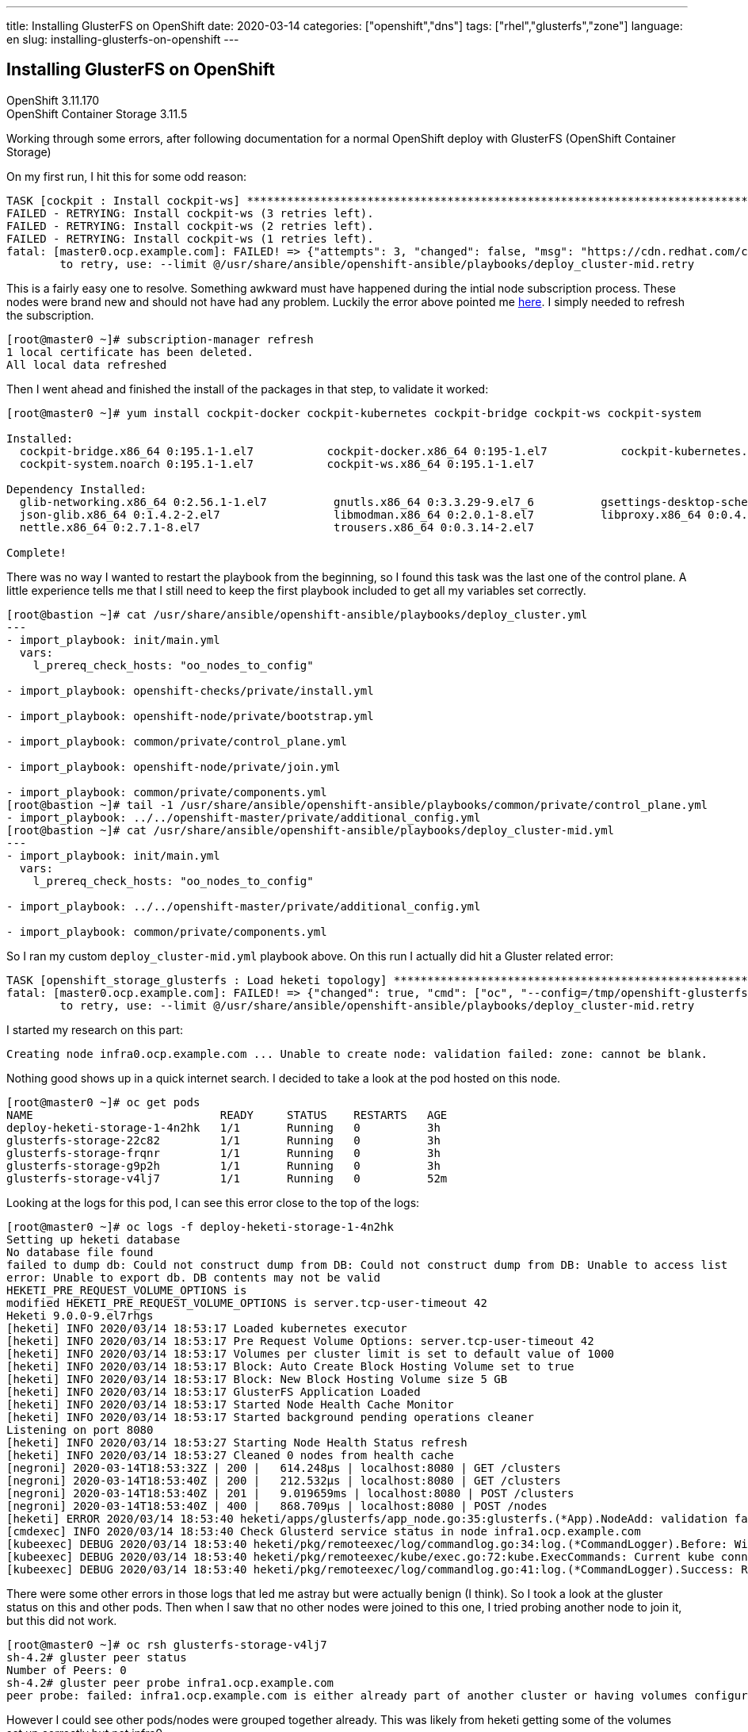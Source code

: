 ---
title: Installing GlusterFS on OpenShift
date: 2020-03-14
categories: ["openshift","dns"]
tags: ["rhel","glusterfs","zone"]
language: en
slug: installing-glusterfs-on-openshift
---

== Installing GlusterFS on OpenShift

OpenShift 3.11.170 +
OpenShift Container Storage 3.11.5

Working through some errors, after following documentation for a normal OpenShift deploy with GlusterFS (OpenShift Container Storage)

On my first run, I hit this for some odd reason:

[source]
----
TASK [cockpit : Install cockpit-ws] **************************************************************************************************************
FAILED - RETRYING: Install cockpit-ws (3 retries left).
FAILED - RETRYING: Install cockpit-ws (2 retries left).
FAILED - RETRYING: Install cockpit-ws (1 retries left).
fatal: [master0.ocp.example.com]: FAILED! => {"attempts": 3, "changed": false, "msg": "https://cdn.redhat.com/content/dist/rhel/server/7/7Server/x86_64/os/Packages/g/gsettings-desktop-schemas-3.28.0-2.el7.x86_64.rpm: [Errno 14] HTTPS Error 403 - Forbidden\nTrying other mirror.\nTo address this issue please refer to the below knowledge base article\n\nhttps://access.redhat.com/solutions/69319\n\nIf above article doesn't help to resolve this issue please open a ticket with Red Hat Support.\n\nhttps://cdn.redhat.com/content/dist/rhel/server/7/7Server/x86_64/extras/os/Packages/c/cockpit-docker-195-1.el7.x86_64.rpm: [Errno 14] HTTPS Error 403 - Forbidden\nTrying other mirror.\nhttps://cdn.redhat.com/content/dist/rhel/server/7/7Server/x86_64/os/Packages/c/cockpit-bridge-195.1-1.el7.x86_64.rpm: [Errno 14] HTTPS Error 403 - Forbidden\nTrying other mirror.\nhttps://cdn.redhat.com/content/dist/rhel/server/7/7Server/x86_64/os/Packages/l/libmodman-2.0.1-8.el7.x86_64.rpm: [Errno 14] HTTPS Error 403 - Forbidden\nTrying other mirror.\nhttps://cdn.redhat.com/content/dist/rhel/server/7/7Server/x86_64/os/Packages/t/trousers-0.3.14-2.el7.x86_64.rpm: [Errno 14] HTTPS Error 403 - Forbidden\nTrying other mirror.\n\n\nError downloading packages:\n  cockpit-docker-195-1.el7.x86_64: [Errno 256] No more mirrors to try.\n  cockpit-bridge-195.1-1.el7.x86_64: [Errno 256] No more mirrors to try.\n  trousers-0.3.14-2.el7.x86_64: [Errno 256] No more mirrors to try.\n  gsettings-desktop-schemas-3.28.0-2.el7.x86_64: [Errno 256] No more mirrors to try.\n  libmodman-2.0.1-8.el7.x86_64: [Errno 256] No more mirrors to try.\n\n", "rc": 1, "results": ["Loaded plugins: product-id, search-disabled-repos, subscription-manager\nResolving Dependencies\n--> Running transaction check\n---> Package cockpit-bridge.x86_64 0:195.1-1.el7 will be installed\n--> Processing Dependency: glib-networking for package: cockpit-bridge-195.1-1.el7.x86_64\n--> Processing Dependency: libjson-glib-1.0.so.0()(64bit) for package: cockpit-bridge-195.1-1.el7.x86_64\n---> Package cockpit-docker.x86_64 0:195-1.el7 will be installed\n---> Package cockpit-kubernetes.x86_64 0:195-2.rhaos.el7 will be installed\n---> Package cockpit-system.noarch 0:195.1-1.el7 will be installed\n---> Package cockpit-ws.x86_64 0:195.1-1.el7 will be installed\n--> Running transaction check\n---> Package glib-networking.x86_64 0:2.56.1-1.el7 will be installed\n--> Processing Dependency: gsettings-desktop-schemas for package: glib-networking-2.56.1-1.el7.x86_64\n--> Processing Dependency: libgnutls.so.28(GNUTLS_1_4)(64bit) for package: glib-networking-2.56.1-1.el7.x86_64\n--> Processing Dependency: libgnutls.so.28(GNUTLS_2_12)(64bit) for package: glib-networking-2.56.1-1.el7.x86_64\n--> Processing Dependency: libgnutls.so.28(GNUTLS_3_0_0)(64bit) for package: glib-networking-2.56.1-1.el7.x86_64\n--> Processing Dependency: libgnutls.so.28(GNUTLS_3_1_0)(64bit) for package: glib-networking-2.56.1-1.el7.x86_64\n--> Processing Dependency: libgnutls.so.28()(64bit) for package: glib-networking-2.56.1-1.el7.x86_64\n--> Processing Dependency: libproxy.so.1()(64bit) for package: glib-networking-2.56.1-1.el7.x86_64\n---> Package json-glib.x86_64 0:1.4.2-2.el7 will be installed\n--> Running transaction check\n---> Package gnutls.x86_64 0:3.3.29-9.el7_6 will be installed\n--> Processing Dependency: trousers >= 0.3.11.2 for package: gnutls-3.3.29-9.el7_6.x86_64\n--> Processing Dependency: libhogweed.so.2()(64bit) for package: gnutls-3.3.29-9.el7_6.x86_64\n--> Processing Dependency: libnettle.so.4()(64bit) for package: gnutls-3.3.29-9.el7_6.x86_64\n---> Package gsettings-desktop-schemas.x86_64 0:3.28.0-2.el7 will be installed\n---> Package libproxy.x86_64 0:0.4.11-11.el7 will be installed\n--> Processing Dependency: libmodman.so.1()(64bit) for package: libproxy-0.4.11-11.el7.x86_64\n--> Running transaction check\n---> Package libmodman.x86_64 0:2.0.1-8.el7 will be installed\n---> Package nettle.x86_64 0:2.7.1-8.el7 will be installed\n---> Package trousers.x86_64 0:0.3.14-2.el7 will be installed\n--> Finished Dependency Resolution\n\nDependencies Resolved\n\n================================================================================\n Package               Arch   Version         Repository                   Size\n================================================================================\nInstalling:\n cockpit-bridge        x86_64 195.1-1.el7     rhel-7-server-rpms          552 k\n cockpit-docker        x86_64 195-1.el7       rhel-7-server-extras-rpms   371 k\n cockpit-kubernetes    x86_64 195-2.rhaos.el7 rhel-7-server-ose-3.11-rpms 3.7 M\n cockpit-system        noarch 195.1-1.el7     rhel-7-server-rpms          1.6 M\n cockpit-ws            x86_64 195.1-1.el7     rhel-7-server-rpms          805 k\nInstalling for dependencies:\n glib-networking       x86_64 2.56.1-1.el7    rhel-7-server-rpms          145 k\n gnutls                x86_64 3.3.29-9.el7_6  rhel-7-server-rpms          681 k\n gsettings-desktop-schemas\n                       x86_64 3.28.0-2.el7    rhel-7-server-rpms          605 k\n json-glib             x86_64 1.4.2-2.el7     rhel-7-server-rpms          134 k\n libmodman             x86_64 2.0.1-8.el7     rhel-7-server-rpms           28 k\n libproxy              x86_64 0.4.11-11.el7   rhel-7-server-rpms           65 k\n nettle                x86_64 2.7.1-8.el7     rhel-7-server-rpms          327 k\n trousers              x86_64 0.3.14-2.el7    rhel-7-server-rpms          289 k\n\nTransaction Summary\n================================================================================\nInstall  5 Packages (+8 Dependent packages)\n\nTotal size: 9.2 M\nTotal download size: 1.8 M\nInstalled size: 23 M\nDownloading packages:\nDelta RPMs disabled because /usr/bin/applydeltarpm not installed.\n"]}
	to retry, use: --limit @/usr/share/ansible/openshift-ansible/playbooks/deploy_cluster-mid.retry
----

This is a fairly easy one to resolve.  Something awkward must have happened during the intial node subscription process.  These nodes were brand new and should not have had any problem.  Luckily the error above pointed me https://access.redhat.com/solutions/69319[here].  I simply needed to refresh the subscription.

[source]
----
[root@master0 ~]# subscription-manager refresh 
1 local certificate has been deleted.
All local data refreshed
----

Then I went ahead and finished the install of the packages in that step, to validate it worked:


[source]
----
[root@master0 ~]# yum install cockpit-docker cockpit-kubernetes cockpit-bridge cockpit-ws cockpit-system

Installed:
  cockpit-bridge.x86_64 0:195.1-1.el7           cockpit-docker.x86_64 0:195-1.el7           cockpit-kubernetes.x86_64 0:195-2.rhaos.el7          
  cockpit-system.noarch 0:195.1-1.el7           cockpit-ws.x86_64 0:195.1-1.el7            

Dependency Installed:
  glib-networking.x86_64 0:2.56.1-1.el7          gnutls.x86_64 0:3.3.29-9.el7_6          gsettings-desktop-schemas.x86_64 0:3.28.0-2.el7         
  json-glib.x86_64 0:1.4.2-2.el7                 libmodman.x86_64 0:2.0.1-8.el7          libproxy.x86_64 0:0.4.11-11.el7                         
  nettle.x86_64 0:2.7.1-8.el7                    trousers.x86_64 0:0.3.14-2.el7         

Complete!
----

There was no way I wanted to restart the playbook from the beginning, so I found this task was the last one of the control plane.  A little experience tells me that I still need to keep the first playbook included to get all my variables set correctly.

[source]
----
[root@bastion ~]# cat /usr/share/ansible/openshift-ansible/playbooks/deploy_cluster.yml 
---
- import_playbook: init/main.yml
  vars:
    l_prereq_check_hosts: "oo_nodes_to_config"

- import_playbook: openshift-checks/private/install.yml

- import_playbook: openshift-node/private/bootstrap.yml

- import_playbook: common/private/control_plane.yml

- import_playbook: openshift-node/private/join.yml

- import_playbook: common/private/components.yml
[root@bastion ~]# tail -1 /usr/share/ansible/openshift-ansible/playbooks/common/private/control_plane.yml
- import_playbook: ../../openshift-master/private/additional_config.yml
[root@bastion ~]# cat /usr/share/ansible/openshift-ansible/playbooks/deploy_cluster-mid.yml 
---
- import_playbook: init/main.yml
  vars:
    l_prereq_check_hosts: "oo_nodes_to_config"

- import_playbook: ../../openshift-master/private/additional_config.yml

- import_playbook: common/private/components.yml
----

So I ran my custom `deploy_cluster-mid.yml` playbook above. On this run I actually did hit a Gluster related error:

[source]
----
TASK [openshift_storage_glusterfs : Load heketi topology] ****************************************************************************************
fatal: [master0.ocp.example.com]: FAILED! => {"changed": true, "cmd": ["oc", "--config=/tmp/openshift-glusterfs-ansible-yto9HG/admin.kubeconfig", "rsh", "--namespace=glusterfs", "deploy-heketi-storage-1-4n2hk", "heketi-cli", "-s", "http://localhost:8080", "--user", "admin", "--secret", "adminkey", "topology", "load", "--json=/tmp/openshift-glusterfs-ansible-yto9HG/topology.json", "2>&1"], "delta": "0:00:09.280402", "end": "2020-03-14 14:53:48.828321", "failed_when_result": true, "rc": 0, "start": "2020-03-14 14:53:39.547919", "stderr": "", "stderr_lines": [], "stdout": "Creating cluster ... ID: 9ba496323150424c4a94d922b8019e9d\n\tAllowing file volumes on cluster.\n\tAllowing block volumes on cluster.\n\tCreating node infra0.ocp.example.com ... Unable to create node: validation failed: zone: cannot be blank.\n\tCreating node infra1.ocp.example.com ... ID: 6bbcaf294d1eaf1dbb9fdb44bcb13fb1\n\t\tAdding device /dev/vdd ... OK\n\tCreating node infra2.ocp.example.com ... ID: fc9ed9233248e0be1078d4f1c4037f31\n\t\tAdding device /dev/vdd ... OK\n\tCreating node infra3.ocp.example.com ... ID: 364ca51878e0d974475e495a563e4cb0\n\t\tAdding device /dev/vdd ... OK", "stdout_lines": ["Creating cluster ... ID: 9ba496323150424c4a94d922b8019e9d", "\tAllowing file volumes on cluster.", "\tAllowing block volumes on cluster.", "\tCreating node infra0.ocp.example.com ... Unable to create node: validation failed: zone: cannot be blank.", "\tCreating node infra1.ocp.example.com ... ID: 6bbcaf294d1eaf1dbb9fdb44bcb13fb1", "\t\tAdding device /dev/vdd ... OK", "\tCreating node infra2.ocp.example.com ... ID: fc9ed9233248e0be1078d4f1c4037f31", "\t\tAdding device /dev/vdd ... OK", "\tCreating node infra3.ocp.example.com ... ID: 364ca51878e0d974475e495a563e4cb0", "\t\tAdding device /dev/vdd ... OK"]}
	to retry, use: --limit @/usr/share/ansible/openshift-ansible/playbooks/deploy_cluster-mid.retry
----

I started my research on this part:

  Creating node infra0.ocp.example.com ... Unable to create node: validation failed: zone: cannot be blank.

Nothing good shows up in a quick internet search.  I decided to take a look at the pod hosted on this node.

[source]
----
[root@master0 ~]# oc get pods
NAME                            READY     STATUS    RESTARTS   AGE
deploy-heketi-storage-1-4n2hk   1/1       Running   0          3h
glusterfs-storage-22c82         1/1       Running   0          3h
glusterfs-storage-frqnr         1/1       Running   0          3h
glusterfs-storage-g9p2h         1/1       Running   0          3h
glusterfs-storage-v4lj7         1/1       Running   0          52m
----

Looking at the logs for this pod, I can see this error close to the top of the logs:

[source]
----
[root@master0 ~]# oc logs -f deploy-heketi-storage-1-4n2hk
Setting up heketi database
No database file found
failed to dump db: Could not construct dump from DB: Could not construct dump from DB: Unable to access list
error: Unable to export db. DB contents may not be valid
HEKETI_PRE_REQUEST_VOLUME_OPTIONS is 
modified HEKETI_PRE_REQUEST_VOLUME_OPTIONS is server.tcp-user-timeout 42
Heketi 9.0.0-9.el7rhgs
[heketi] INFO 2020/03/14 18:53:17 Loaded kubernetes executor
[heketi] INFO 2020/03/14 18:53:17 Pre Request Volume Options: server.tcp-user-timeout 42
[heketi] INFO 2020/03/14 18:53:17 Volumes per cluster limit is set to default value of 1000
[heketi] INFO 2020/03/14 18:53:17 Block: Auto Create Block Hosting Volume set to true
[heketi] INFO 2020/03/14 18:53:17 Block: New Block Hosting Volume size 5 GB
[heketi] INFO 2020/03/14 18:53:17 GlusterFS Application Loaded
[heketi] INFO 2020/03/14 18:53:17 Started Node Health Cache Monitor
[heketi] INFO 2020/03/14 18:53:17 Started background pending operations cleaner
Listening on port 8080
[heketi] INFO 2020/03/14 18:53:27 Starting Node Health Status refresh
[heketi] INFO 2020/03/14 18:53:27 Cleaned 0 nodes from health cache
[negroni] 2020-03-14T18:53:32Z | 200 | 	 614.248µs | localhost:8080 | GET /clusters
[negroni] 2020-03-14T18:53:40Z | 200 | 	 212.532µs | localhost:8080 | GET /clusters
[negroni] 2020-03-14T18:53:40Z | 201 | 	 9.019659ms | localhost:8080 | POST /clusters
[negroni] 2020-03-14T18:53:40Z | 400 | 	 868.709µs | localhost:8080 | POST /nodes
[heketi] ERROR 2020/03/14 18:53:40 heketi/apps/glusterfs/app_node.go:35:glusterfs.(*App).NodeAdd: validation failed: zone: cannot be blank.
[cmdexec] INFO 2020/03/14 18:53:40 Check Glusterd service status in node infra1.ocp.example.com
[kubeexec] DEBUG 2020/03/14 18:53:40 heketi/pkg/remoteexec/log/commandlog.go:34:log.(*CommandLogger).Before: Will run command [systemctl status glusterd] on [pod:glusterfs-storage-g9p2h c:glusterfs ns:glusterfs (from host:infra1.ocp.example.com selector:glusterfs-node)]
[kubeexec] DEBUG 2020/03/14 18:53:40 heketi/pkg/remoteexec/kube/exec.go:72:kube.ExecCommands: Current kube connection count: 0
[kubeexec] DEBUG 2020/03/14 18:53:40 heketi/pkg/remoteexec/log/commandlog.go:41:log.(*CommandLogger).Success: Ran command [systemctl status glusterd] on [pod:glusterfs-storage-g9p2h c:glusterfs ns:glusterfs (from host:infra1.ocp.example.com selector:glusterfs-node)]: Stdout filtered, Stderr filtered
----

There were some other errors in those logs that led me astray but were actually benign (I think).  So I took a look at the gluster status on this and other pods. Then when I saw that no other nodes were joined to this one, I tried probing another node to join it, but this did not work.

[source]
----
[root@master0 ~]# oc rsh glusterfs-storage-v4lj7
sh-4.2# gluster peer status
Number of Peers: 0
sh-4.2# gluster peer probe infra1.ocp.example.com
peer probe: failed: infra1.ocp.example.com is either already part of another cluster or having volumes configured
----

However I could see other pods/nodes were grouped together already.  This was likely from heketi getting some of the volumes set up correctly but not infra0.

[source]
----
[root@master0 ~]# oc rsh glusterfs-storage-frqnr
sh-4.2# gluster peer probe infra0.ocp.example.com
peer probe: success. 
sh-4.2# gluster peer status                          
Number of Peers: 3

Hostname: infra1.ocp.example.com
Uuid: 9a3bfaf8-2f46-460b-9d13-f33787c60a51
State: Peer in Cluster (Connected)

Hostname: 192.168.1.112
Uuid: 4338f436-49cb-4694-8340-9573842c6bb0
State: Peer in Cluster (Connected)

Hostname: infra0.ocp.example.com
Uuid: e91bbb22-f11b-4298-8550-b98e9d6ecbde
State: Peer in Cluster (Connected)
sh-4.2# exit
exit
----

There were these other errors in the gluster logs that led me astray but did not seem to be part of this particular problem.  I'm not sure if this is an issue for something else.

[source]
----
[2020-03-14 18:50:59.198609] E [rpc-transport.c:302:rpc_transport_load] 0-rpc-transport: /usr/lib64/glusterfs/6.0/rpc-transport/rdma.so: cannot open shared object file: No such file or directory
[2020-03-14 18:50:59.198637] W [rpc-transport.c:306:rpc_transport_load] 0-rpc-transport: volume 'rdma.management': transport-type 'rdma' is not valid or not found on this machine
[2020-03-14 18:50:59.198657] W [rpcsvc.c:1991:rpcsvc_create_listener] 0-rpc-service: cannot create listener, initing the transport failed
[2020-03-14 18:50:59.198673] E [MSGID: 106244] [glusterd.c:1789:init] 0-management: creation of 1 listeners failed, continuing with succeeded transport
----

So I tried deleting this gluster pod to see if it would come back without an errors.  No luck there.

[source]
----
[root@master0 ~]# oc get pods -o wide
NAME                            READY     STATUS    RESTARTS   AGE       IP               NODE                          NOMINATED NODE
deploy-heketi-storage-1-4n2hk   1/1       Running   0          2h        10.128.0.2       master1.ocp.example.com   <none>
glusterfs-storage-22c82         1/1       Running   0          3h        192.168.1.112   infra2.ocp.example.com    <none>
glusterfs-storage-frqnr         1/1       Running   0          3h        192.168.1.113   infra3.ocp.example.com    <none>
glusterfs-storage-g9p2h         1/1       Running   0          3h        192.168.1.111   infra1.ocp.example.com    <none>
glusterfs-storage-v4lj7         1/1       Running   0          43m       192.168.1.110   infra0.ocp.example.com    <none>
[root@master0 ~]# oc exec glusterfs-storage-22c82 -- gluster peer status
Number of Peers: 3

Hostname: infra1.ocp.example.com
Uuid: 9a3bfaf8-2f46-460b-9d13-f33787c60a51
State: Peer in Cluster (Connected)

Hostname: 192.168.1.113
Uuid: 0316a317-9d88-4be4-8d2e-e3e5f853abad
State: Peer in Cluster (Connected)
Other names:
infra3.ocp.example.com

Hostname: infra0.ocp.example.com
Uuid: e91bbb22-f11b-4298-8550-b98e9d6ecbde
State: Peer in Cluster (Connected)
[root@master0 ~]# oc exec glusterfs-storage-frqnr -- gluster peer status
Number of Peers: 3

Hostname: infra1.ocp.example.com
Uuid: 9a3bfaf8-2f46-460b-9d13-f33787c60a51
State: Peer in Cluster (Connected)

Hostname: 192.168.1.112
Uuid: 4338f436-49cb-4694-8340-9573842c6bb0
State: Peer in Cluster (Connected)

Hostname: infra0.ocp.example.com
Uuid: e91bbb22-f11b-4298-8550-b98e9d6ecbde
State: Peer in Cluster (Connected)
[root@master0 ~]# oc exec glusterfs-storage-g9p2h -- gluster peer status
Number of Peers: 3

Hostname: 192.168.1.112
Uuid: 4338f436-49cb-4694-8340-9573842c6bb0
State: Peer in Cluster (Connected)

Hostname: 192.168.1.113
Uuid: 0316a317-9d88-4be4-8d2e-e3e5f853abad
State: Peer in Cluster (Connected)
Other names:
infra3.ocp.example.com

Hostname: infra0.ocp.example.com
Uuid: e91bbb22-f11b-4298-8550-b98e9d6ecbde
State: Peer in Cluster (Connected)
[root@master0 ~]# oc exec glusterfs-storage-v4lj7 -- gluster peer status
Number of Peers: 3

Hostname: 192.168.1.113
Uuid: 0316a317-9d88-4be4-8d2e-e3e5f853abad
State: Peer in Cluster (Connected)
Other names:
192.168.1.113

Hostname: infra1.ocp.example.com
Uuid: 9a3bfaf8-2f46-460b-9d13-f33787c60a51
State: Peer in Cluster (Connected)

Hostname: 192.168.1.112
Uuid: 4338f436-49cb-4694-8340-9573842c6bb0
State: Peer in Cluster (Connected)
[root@master0 ~]# exit
logout
Connection to master0.ocp.example.com closed.
----

Everything looked healthy, so I reran the playbook, but it stalled at exactly the same error.  This time I decided to run the actual same command and see if the full output gave me any clues.

[source]
----
[root@master0 ~]# oc rsh deploy-heketi-storage-1-4n2hk
sh-4.2$ heketi-cli -s http://localhost:8080 --user admin --secret adminkey topology load --json=/tmp/openshift-glusterfs-ansible-v54fr1/topology.json
Creating cluster ... ID: 3df301367683ce8fa3aa9d16bc1ae295
	Allowing file volumes on cluster.
	Allowing block volumes on cluster.
	Creating node infra0.ocp.example.com ... Unable to create node: validation failed: zone: cannot be blank.
	Found node infra1.ocp.example.com on cluster 9ba496323150424c4a94d922b8019e9d
		Found device /dev/vdd
	Found node infra2.ocp.example.com on cluster 9ba496323150424c4a94d922b8019e9d
		Found device /dev/vdd
	Found node infra3.ocp.example.com on cluster 9ba496323150424c4a94d922b8019e9d
		Found device /dev/vdd
----

So I decided to take a look at that `topology.json` being loaded.  It does show `zone: 0` for this node.

[source]
----
sh-4.2$ cat /tmp/openshift-glusterfs-ansible-v54fr1/topology.json
{
  "clusters": [{
      "nodes": [{
          "node": {
            "hostnames": {
              "manage": ["infra0.ocp.example.com"],
              "storage": ["192.168.1.110"]
            },
            "zone": 0
          },
          "devices": ["/dev/vdd"]
        },{
          "node": {
            "hostnames": {
              "manage": ["infra1.ocp.example.com"],
              "storage": ["192.168.1.111"]
            },
            "zone": 1
          },
          "devices": ["/dev/vdd"]
        },{
          "node": {
            "hostnames": {
              "manage": ["infra2.ocp.example.com"],
              "storage": ["192.168.1.112"]
            },
            "zone": 2
          },
          "devices": ["/dev/vdd"]
        },{
          "node": {
            "hostnames": {
              "manage": ["infra3.ocp.example.com"],
              "storage": ["192.168.1.113"]
            },
            "zone": 3
          },
          "devices": ["/dev/vdd"]
        }]
    }]
}
----

I saw that I could add this node manually with the cli and tried that and got the same error:

[source]
----
sh-4.2$ heketi-cli node add --zone=0 --management-host-name=infra0.ocp.example.com --storage-host-name=192.168.1.110
Error: Missing zone
sh-4.2$ heketi-cli node add --zone=4 --management-host-name=infra0.ocp.example.com --storage-host-name=192.168.1.110
Error: Missing cluster id
----

Poking around at the heketi code and examples of inventory files basically shows that zone has to be greater than or equal to `1`.footnote:[https://github.com/heketi/heketi/blob/release/9/pkg/glusterfs/api/types.go#L202]footnote:[https://docs.openshift.com/container-platform/3.11/install_config/persistent_storage/persistent_storage_glusterfs.html#install-advanced-installer]

Sure enough, taking a look at my inventory I can see I decided to start counting at zero.  Seemed logical to me at the time.  

[source]
----
[glusterfs]
infra0.ocp.example.com glusterfs_zone=0 glusterfs_devices='["/dev/vdd"]'
infra1.ocp.example.com glusterfs_zone=1 glusterfs_devices='["/dev/vdd"]'
infra2.ocp.example.com glusterfs_zone=2 glusterfs_devices='["/dev/vdd"]'
infra3.ocp.example.com glusterfs_zone=3 glusterfs_devices='["/dev/vdd"]'
----

So I changed that to...

[source]
----
[glusterfs]
infra0.ocp.example.com glusterfs_zone=1 glusterfs_devices='["/dev/vdd"]'
infra1.ocp.example.com glusterfs_zone=2 glusterfs_devices='["/dev/vdd"]'
infra2.ocp.example.com glusterfs_zone=3 glusterfs_devices='["/dev/vdd"]'
infra3.ocp.example.com glusterfs_zone=4 glusterfs_devices='["/dev/vdd"]'
----

To be safe, I run the uninstaller for glusterfs, cause I'm pretty sure getting the zones mixed up will require a fresh start.

[source]
----
[root@bastion ~]# ansible-playbook -e @passwords.yaml -e @firewall-lb_vars.yaml /usr/share/ansible/openshift-ansible/playbooks/openshift-glusterfs/uninstall.yml
----

Now for the fun part.  There is no way I am going to run that whole stinking playbook again from the start.  Let's take a look at that error, noting where it gets run. I'm going to start there, since I've already past the node join phases.

[source]
----
[root@bastion ~]# cat /usr/share/ansible/openshift-ansible/playbooks/deploy_cluster.yml 
---
- import_playbook: init/main.yml
  vars:
    l_prereq_check_hosts: "oo_nodes_to_config"

- import_playbook: openshift-checks/private/install.yml

- import_playbook: openshift-node/private/bootstrap.yml

- import_playbook: common/private/control_plane.yml

- import_playbook: openshift-node/private/join.yml

- import_playbook: common/private/components.yml
[root@bastion ~]# cat /usr/share/ansible/openshift-ansible/playbooks/deploy_cluster-mid.yml 
---
- import_playbook: init/main.yml
  vars:
    l_prereq_check_hosts: "oo_nodes_to_config"

- import_playbook: common/private/components.yml
[root@bastion ~]# ansible-playbook -e @passwords.yaml -e @firewall-lb_vars.yaml /usr/share/ansible/openshift-ansible/playbooks/deploy_cluster-mid.yml
----

How lovely, I hit another error on the same task!

[source]
----
TASK [openshift_storage_glusterfs : Load heketi topology] ****************************************************************************************
fatal: [master0.ocp.example.com]: FAILED! => {"changed": true, "cmd": ["oc", "--config=/tmp/openshift-glusterfs-ansible-zNmlaJ/admin.kubeconfig", "rsh", "--namespace=glusterfs", "deploy-heketi-storage-1-c4s4s", "heketi-cli", "-s", "http://localhost:8080", "--user", "admin", "--secret", "adminkey", "topology", "load", "--json=/tmp/openshift-glusterfs-ansible-zNmlaJ/topology.json", "2>&1"], "delta": "0:00:10.473353", "end": "2020-03-14 18:31:14.281746", "failed_when_result": true, "rc": 0, "start": "2020-03-14 18:31:03.808393", "stderr": "", "stderr_lines": [], "stdout": "Creating cluster ... ID: 24b8307be372ef117e6b49fe888253ad\n\tAllowing file volumes on cluster.\n\tAllowing block volumes on cluster.\n\tCreating node infra0.ocp.example.com ... ID: 439b6098591eebe22fc6a0d85cb22d48\n\t\tAdding device /dev/vdd ... OK\n\tCreating node infra1.ocp.example.com ... ID: 5561846579586e375303b3354c204e78\n\t\tAdding device /dev/vdd ... Unable to add device: Initializing device /dev/vdd failed (aleady contains Physical Volume 31f24p-It7N-fSXN-KpAB-NtkH-YMru-GfN7Ob): Running command on the host: /usr/sbin/lvm\n  /run/lock/lvm: setfscreatecon failed: No such file or directory\n  SELinux context reset: setfscreatecon failed: No such file or directory\n  /run/lock/lvm/P_orphans: setfscreatecon failed: No such file or directory\n  SELinux context reset: setfscreatecon failed: No such file or directory\n  /run/lock/lvm/V_vg_c0a8b39ed56697eb9d0dd8fecde25b38: setfscreatecon failed: No such file or directory\n  SELinux context reset: setfscreatecon failed: No such file or directory\n  /run/lock/lvm/V_docker_vg: setfscreatecon failed: No such file or directory\n  SELinux context reset: setfscreatecon failed: No such file or directory\n  /run/lock/lvm/P_orphans: setfscreatecon failed: No such file or directory\n  SELinux context reset: setfscreatecon failed: No such file or directory\n  /run/lock/lvm/P_orphans: setfscreatecon failed: No such file or directory\n  SELinux context reset: setfscreatecon failed: No such file or directory\n  /run/lock/lvm/P_orphans: setfscreatecon failed: No such file or directory\n  SELinux context reset: setfscreatecon failed: No such file or directory\n  Can't initialize physical volume \"/dev/vdd\" of volume group \"vg_c0a8b39ed56697eb9d0dd8fecde25b38\" without -ff\n  /dev/vdd: physical volume not initialized.\n\tCreating node infra2.ocp.example.com ... ID: 7dc4babf6b7348400fe3fd2ff258115c\n\t\tAdding device /dev/vdd ... Unable to add device: Initializing device /dev/vdd failed (aleady contains Physical Volume H9E57w-uRLX-c3zl-OK73-boF3-ZQzG-x3n7JZ): Running command on the host: /usr/sbin/lvm\n  /run/lock/lvm: setfscreatecon failed: No such file or directory\n  SELinux context reset: setfscreatecon failed: No such file or directory\n  /run/lock/lvm/P_orphans: setfscreatecon failed: No such file or directory\n  SELinux context reset: setfscreatecon failed: No such file or directory\n  /run/lock/lvm/V_docker_vg: setfscreatecon failed: No such file or directory\n  SELinux context reset: setfscreatecon failed: No such file or directory\n  /run/lock/lvm/V_vg_2a9a40cec578321b4dcb5a2347d2711b: setfscreatecon failed: No such file or directory\n  SELinux context reset: setfscreatecon failed: No such file or directory\n  /run/lock/lvm/P_orphans: setfscreatecon failed: No such file or directory\n  SELinux context reset: setfscreatecon failed: No such file or directory\n  /run/lock/lvm/P_orphans: setfscreatecon failed: No such file or directory\n  SELinux context reset: setfscreatecon failed: No such file or directory\n  /run/lock/lvm/P_orphans: setfscreatecon failed: No such file or directory\n  SELinux context reset: setfscreatecon failed: No such file or directory\n  Can't initialize physical volume \"/dev/vdd\" of volume group \"vg_2a9a40cec578321b4dcb5a2347d2711b\" without -ff\n  /dev/vdd: physical volume not initialized.\n\tCreating node infra3.ocp.example.com ... ID: e12357d2988172f437ed38fbfe1e3014\n\t\tAdding device /dev/vdd ... Unable to add device: Initializing device /dev/vdd failed (aleady contains Physical Volume EOF1Oj-sfbd-0Fbt-mYAP-Z3du-eCk6-vS0u0E): Running command on the host: /usr/sbin/lvm\n  /run/lock/lvm: setfscreatecon failed: No such file or directory\n  SELinux context reset: setfscreatecon failed: No such file or directory\n  /run/lock/lvm/P_orphans: setfscreatecon failed: No such file or directory\n  SELinux context reset: setfscreatecon failed: No such file or directory\n  /run/lock/lvm/V_vg_b5c3215ceaddfd5b41fe5cc0e8762043: setfscreatecon failed: No such file or directory\n  SELinux context reset: setfscreatecon failed: No such file or directory\n  /run/lock/lvm/V_docker_vg: setfscreatecon failed: No such file or directory\n  SELinux context reset: setfscreatecon failed: No such file or directory\n  /run/lock/lvm/P_orphans: setfscreatecon failed: No such file or directory\n  SELinux context reset: setfscreatecon failed: No such file or directory\n  /run/lock/lvm/P_orphans: setfscreatecon failed: No such file or directory\n  SELinux context reset: setfscreatecon failed: No such file or directory\n  /run/lock/lvm/P_orphans: setfscreatecon failed: No such file or directory\n  SELinux context reset: setfscreatecon failed: No such file or directory\n  Can't initialize physical volume \"/dev/vdd\" of volume group \"vg_b5c3215ceaddfd5b41fe5cc0e8762043\" without -ff\n  /dev/vdd: physical volume not initialized.", "stdout_lines": ["Creating cluster ... ID: 24b8307be372ef117e6b49fe888253ad", "\tAllowing file volumes on cluster.", "\tAllowing block volumes on cluster.", "\tCreating node infra0.ocp.example.com ... ID: 439b6098591eebe22fc6a0d85cb22d48", "\t\tAdding device /dev/vdd ... OK", "\tCreating node infra1.ocp.example.com ... ID: 5561846579586e375303b3354c204e78", "\t\tAdding device /dev/vdd ... Unable to add device: Initializing device /dev/vdd failed (aleady contains Physical Volume 31f24p-It7N-fSXN-KpAB-NtkH-YMru-GfN7Ob): Running command on the host: /usr/sbin/lvm", "  /run/lock/lvm: setfscreatecon failed: No such file or directory", "  SELinux context reset: setfscreatecon failed: No such file or directory", "  /run/lock/lvm/P_orphans: setfscreatecon failed: No such file or directory", "  SELinux context reset: setfscreatecon failed: No such file or directory", "  /run/lock/lvm/V_vg_c0a8b39ed56697eb9d0dd8fecde25b38: setfscreatecon failed: No such file or directory", "  SELinux context reset: setfscreatecon failed: No such file or directory", "  /run/lock/lvm/V_docker_vg: setfscreatecon failed: No such file or directory", "  SELinux context reset: setfscreatecon failed: No such file or directory", "  /run/lock/lvm/P_orphans: setfscreatecon failed: No such file or directory", "  SELinux context reset: setfscreatecon failed: No such file or directory", "  /run/lock/lvm/P_orphans: setfscreatecon failed: No such file or directory", "  SELinux context reset: setfscreatecon failed: No such file or directory", "  /run/lock/lvm/P_orphans: setfscreatecon failed: No such file or directory", "  SELinux context reset: setfscreatecon failed: No such file or directory", "  Can't initialize physical volume \"/dev/vdd\" of volume group \"vg_c0a8b39ed56697eb9d0dd8fecde25b38\" without -ff", "  /dev/vdd: physical volume not initialized.", "\tCreating node infra2.ocp.example.com ... ID: 7dc4babf6b7348400fe3fd2ff258115c", "\t\tAdding device /dev/vdd ... Unable to add device: Initializing device /dev/vdd failed (aleady contains Physical Volume H9E57w-uRLX-c3zl-OK73-boF3-ZQzG-x3n7JZ): Running command on the host: /usr/sbin/lvm", "  /run/lock/lvm: setfscreatecon failed: No such file or directory", "  SELinux context reset: setfscreatecon failed: No such file or directory", "  /run/lock/lvm/P_orphans: setfscreatecon failed: No such file or directory", "  SELinux context reset: setfscreatecon failed: No such file or directory", "  /run/lock/lvm/V_docker_vg: setfscreatecon failed: No such file or directory", "  SELinux context reset: setfscreatecon failed: No such file or directory", "  /run/lock/lvm/V_vg_2a9a40cec578321b4dcb5a2347d2711b: setfscreatecon failed: No such file or directory", "  SELinux context reset: setfscreatecon failed: No such file or directory", "  /run/lock/lvm/P_orphans: setfscreatecon failed: No such file or directory", "  SELinux context reset: setfscreatecon failed: No such file or directory", "  /run/lock/lvm/P_orphans: setfscreatecon failed: No such file or directory", "  SELinux context reset: setfscreatecon failed: No such file or directory", "  /run/lock/lvm/P_orphans: setfscreatecon failed: No such file or directory", "  SELinux context reset: setfscreatecon failed: No such file or directory", "  Can't initialize physical volume \"/dev/vdd\" of volume group \"vg_2a9a40cec578321b4dcb5a2347d2711b\" without -ff", "  /dev/vdd: physical volume not initialized.", "\tCreating node infra3.ocp.example.com ... ID: e12357d2988172f437ed38fbfe1e3014", "\t\tAdding device /dev/vdd ... Unable to add device: Initializing device /dev/vdd failed (aleady contains Physical Volume EOF1Oj-sfbd-0Fbt-mYAP-Z3du-eCk6-vS0u0E): Running command on the host: /usr/sbin/lvm", "  /run/lock/lvm: setfscreatecon failed: No such file or directory", "  SELinux context reset: setfscreatecon failed: No such file or directory", "  /run/lock/lvm/P_orphans: setfscreatecon failed: No such file or directory", "  SELinux context reset: setfscreatecon failed: No such file or directory", "  /run/lock/lvm/V_vg_b5c3215ceaddfd5b41fe5cc0e8762043: setfscreatecon failed: No such file or directory", "  SELinux context reset: setfscreatecon failed: No such file or directory", "  /run/lock/lvm/V_docker_vg: setfscreatecon failed: No such file or directory", "  SELinux context reset: setfscreatecon failed: No such file or directory", "  /run/lock/lvm/P_orphans: setfscreatecon failed: No such file or directory", "  SELinux context reset: setfscreatecon failed: No such file or directory", "  /run/lock/lvm/P_orphans: setfscreatecon failed: No such file or directory", "  SELinux context reset: setfscreatecon failed: No such file or directory", "  /run/lock/lvm/P_orphans: setfscreatecon failed: No such file or directory", "  SELinux context reset: setfscreatecon failed: No such file or directory", "  Can't initialize physical volume \"/dev/vdd\" of volume group \"vg_b5c3215ceaddfd5b41fe5cc0e8762043\" without -ff", "  /dev/vdd: physical volume not initialized."]}
----

That's really peculiar. I think I would have been caught up on the SELinux errors if I had not actually seen them before.  But taking a better look highlights this one:

  Unable to add device: Initializing device /dev/vdd failed (aleady contains Physical Volume 31f24p-It7N-fSXN-KpAB-NtkH-YMru-GfN7Ob)

Searching for that typo `aleady` shows this on all volumes.  So apparently the gluster uninstall did not remove the VG or PV. Let's clean up that mess.  Let's also file a bug for that cause we really shouldn't have to do this.

[source]
----
[root@bastion ~]# ssh infra0.ocp.example.com 
[root@infra0 ~]# lvs
  LV             VG        Attr       LSize   Pool Origin Data%  Meta%  Move Log Cpy%Sync Convert
  docker-root-lv docker_vg -wi-ao---- <60.00g                                                    
[root@infra0 ~]# vgs
  VG                                  #PV #LV #SN Attr   VSize   VFree 
  docker_vg                             1   1   0 wz--n- <60.00g     0 
  vg_b053c53756aaf00baf664d11b3bd8e93   1   0   0 wz--n-  59.87g 59.87g
[root@infra0 ~]# vgremove vg_b053c53756aaf00baf664d11b3bd8e93 
  Volume group "vg_b053c53756aaf00baf664d11b3bd8e93" successfully removed
[root@infra0 ~]# pvs
  PV         VG        Fmt  Attr PSize   PFree 
  /dev/vdb1  docker_vg lvm2 a--  <60.00g     0 
  /dev/vdd             lvm2 ---   60.00g 60.00g
[root@infra0 ~]# pvremove /dev/vdd
  Labels on physical volume "/dev/vdd" successfully wiped.
[root@infra0 ~]# exit
logout
Connection to infra0.ocp.example.com closed.
[root@bastion ~]# ssh infra1.ocp.example.com 
[root@infra1 ~]# vgremove vg_c0a8b39ed56697eb9d0dd8fecde25b38 
  Volume group "vg_c0a8b39ed56697eb9d0dd8fecde25b38" successfully removed
[root@infra1 ~]# pvremove /dev/vdd
  Labels on physical volume "/dev/vdd" successfully wiped.
[root@infra1 ~]# exit
logout
Connection to infra1.ocp.example.com closed.
[root@bastion ~]# ssh infra2.ocp.example.com 
[root@infra2 ~]# vgremove vg_2a9a40cec578321b4dcb5a2347d2711b 
  Volume group "vg_2a9a40cec578321b4dcb5a2347d2711b" successfully removed
[root@infra2 ~]# pvremove /dev/vdd
  Labels on physical volume "/dev/vdd" successfully wiped.
[root@infra2 ~]# exit
logout
Connection to infra2.ocp.example.com closed.
[root@bastion ~]# ssh infra3.ocp.example.com 
[root@infra3 ~]# vgremove vg_b5c3215ceaddfd5b41fe5cc0e8762043 
  Volume group "vg_b5c3215ceaddfd5b41fe5cc0e8762043" successfully removed
[root@infra3 ~]# pvremove /dev/vdd
  Labels on physical volume "/dev/vdd" successfully wiped.
[root@infra3 ~]# exit
logout
Connection to infra3.ocp.example.com closed.
----

I suppose I could have written an ad-hoc ansible command, but getting it to pick the right VG would have taken some thought, and doing this manually on four nodes is faster.

One more run of the installer, and thankfully it's done this time, successfully.

I went on to installing my application suite on top of OpenShift, but ran into further problems with gluster volumes.  Here is one of the errors and behavior I hit.

This app was trying to deploy and check the progress of its database and main application pods.

[source]
----
fatal: [127.0.0.1]: FAILED! => {
    "attempts": 50,
    "changed": false,
    "cmd": "sleep 5; oc get pods --namespace openshift-launcher | grep \"deploy\"",
    "delta": "0:00:05.375602",
    "end": "2020-03-15 16:38:43.465237",
    "failed_when_result": true,
    "invocation": {
        "module_args": {
            "_raw_params": "sleep 5; oc get pods --namespace openshift-launcher | grep \"deploy\"",
            "_uses_shell": true,
            "argv": null,
            "chdir": null,
            "creates": null,
            "executable": null,
            "removes": null,
            "stdin": null,
            "warn": true
        }
    },
    "rc": 0,
    "start": "2020-03-15 16:38:38.089635",
    "stderr": "",
    "stderr_lines": [],
    "stdout": "launcher-sso-1-deploy              0/1       Error     0          14m\nlauncher-sso-postgresql-1-deploy   0/1       Error     0          14m",
    "stdout_lines": [
        "launcher-sso-1-deploy              0/1       Error     0          14m",
        "launcher-sso-postgresql-1-deploy   0/1       Error     0          14m"
    ]
}
----

Since it failed with an Error, let's check the events.

[source]
----
bash-5.0$ oc get events
LAST SEEN   FIRST SEEN   COUNT     NAME                                                KIND                    SUBOBJECT                                  TYPE      REASON                  SOURCE                                  MESSAGE
21m         21m          1         launcher-sso-postgresql-1-deploy.15fc86e143dc7f08   Pod                                                                Normal    Scheduled               default-scheduler                       Successfully assigned openshift-launcher/launcher-sso-postgresql-1-deploy to compute1.ocp.home.dataxf.com
21m         21m          1         launcher-sso-postgresql.15fc86e13b735183            DeploymentConfig                                                   Normal    DeploymentCreated       deploymentconfig-controller             Created new replication controller "launcher-sso-postgresql-1" for version 1
21m         21m          1         launcher-sso.15fc86e173c8ab8b                       DeploymentConfig                                                   Normal    DeploymentCreated       deploymentconfig-controller             Created new replication controller "launcher-sso-1" for version 1
21m         21m          1         launcher-sso-1-deploy.15fc86e178cdd201              Pod                                                                Normal    Scheduled               default-scheduler                       Successfully assigned openshift-launcher/launcher-sso-1-deploy to compute0.ocp.home.dataxf.com
21m         21m          1         launcher-sso-postgresql-1-deploy.15fc86e1f347f3e4   Pod                     spec.containers{deployment}                Normal    Pulled                  kubelet, compute1.ocp.home.dataxf.com   Container image "registry.redhat.io/openshift3/ose-deployer:v3.11.170" already present on machine
21m         21m          1         launcher-sso-postgresql-1-deploy.15fc86e2655afe15   Pod                     spec.containers{deployment}                Normal    Started                 kubelet, compute1.ocp.home.dataxf.com   Started container
21m         21m          1         launcher-sso-postgresql-1-deploy.15fc86e25448fdd8   Pod                     spec.containers{deployment}                Normal    Created                 kubelet, compute1.ocp.home.dataxf.com   Created container
21m         21m          1         launcher-sso-postgresql-1.15fc86e2cf356be7          ReplicationController                                              Normal    SuccessfulCreate        replication-controller                  Created pod: launcher-sso-postgresql-1-m9gnf
21m         21m          1         launcher-sso-1-deploy.15fc86e3075ae97a              Pod                     spec.containers{deployment}                Normal    Pulling                 kubelet, compute0.ocp.home.dataxf.com   pulling image "registry.redhat.io/openshift3/ose-deployer:v3.11.170"
21m         21m          1         launcher-sso-1-deploy.15fc86e378276e33              Pod                     spec.containers{deployment}                Normal    Pulled                  kubelet, compute0.ocp.home.dataxf.com   Successfully pulled image "registry.redhat.io/openshift3/ose-deployer:v3.11.170"
21m         21m          1         launcher-sso-1-deploy.15fc86e384e6acef              Pod                     spec.containers{deployment}                Normal    Created                 kubelet, compute0.ocp.home.dataxf.com   Created container
21m         21m          1         launcher-sso-1-deploy.15fc86e3955e4723              Pod                     spec.containers{deployment}                Normal    Started                 kubelet, compute0.ocp.home.dataxf.com   Started container
21m         21m          1         launcher-sso-1.15fc86e3b35d3311                     ReplicationController                                              Normal    SuccessfulCreate        replication-controller                  Created pod: launcher-sso-1-j8r8g
21m         21m          1         launcher-sso-1-j8r8g.15fc86e3b4a87e1f               Pod                                                                Normal    Scheduled               default-scheduler                       Successfully assigned openshift-launcher/launcher-sso-1-j8r8g to compute1.ocp.home.dataxf.com
21m         21m          1         launcher-sso-postgresql-1-m9gnf.15fc86e5a53086c3    Pod                                                                Normal    Scheduled               default-scheduler                       Successfully assigned openshift-launcher/launcher-sso-postgresql-1-m9gnf to compute1.ocp.home.dataxf.com
21m         21m          1         launcher-sso-postgresql-claim.15fc86e5900f700d      PersistentVolumeClaim                                              Normal    ProvisioningSucceeded   persistentvolume-controller             Successfully provisioned volume pvc-72b78e87-66d9-11ea-8c12-566f4d920014 using kubernetes.io/glusterfs
21m         21m          21        launcher-sso-postgresql-1-m9gnf.15fc86e2cf29794c    Pod                                                                Warning   FailedScheduling        default-scheduler                       pod has unbound PersistentVolumeClaims (repeated 2 times)
18m         18m          1         launcher-sso-1-j8r8g.15fc87113872b609               Pod                                                                Normal    SandboxChanged          kubelet, compute1.ocp.home.dataxf.com   Pod sandbox changed, it will be killed and re-created.
18m         21m          2         launcher-sso-1-j8r8g.15fc86e472027237               Pod                     spec.containers{launcher-sso}              Normal    Pulling                 kubelet, compute1.ocp.home.dataxf.com   pulling image "registry.redhat.io/redhat-sso-7/sso73-openshift@sha256:89f0f6a1e6e71cda169774da5512656b79cc73f85d87bababec031676750bd54"
16m         16m          1         launcher-sso-postgresql-1-m9gnf.15fc873192f2e7d6    Pod                     spec.containers{launcher-sso-postgresql}   Normal    Started                 kubelet, compute1.ocp.home.dataxf.com   Started container
15m         15m          3         launcher-sso-postgresql-1-m9gnf.15fc8739cfde93e6    Pod                     spec.containers{launcher-sso-postgresql}   Warning   Unhealthy               kubelet, compute1.ocp.home.dataxf.com   Liveness probe failed: dial tcp 10.129.2.7:5432: connect: connection refused
14m         15m          12        launcher-sso-postgresql-1-m9gnf.15fc8732a1145d61    Pod                     spec.containers{launcher-sso-postgresql}   Warning   Unhealthy               kubelet, compute1.ocp.home.dataxf.com   Readiness probe failed: sh: cannot set terminal process group (-1): Inappropriate ioctl for device
sh: no job control in this shell
psql: could not connect to server: Connection refused
          Is the server running on host "127.0.0.1" and accepting
          TCP/IP connections on port 5432?

13m       13m       1         launcher-sso-postgresql-1-m9gnf.15fc875a7a74911e   Pod                     spec.containers{launcher-sso-postgresql}   Normal    Killing                       kubelet, compute1.ocp.home.dataxf.com   Killing container with id docker://launcher-sso-postgresql:Container failed liveness probe.. Container will be killed and recreated.
12m       18m       2         launcher-sso-1-j8r8g.15fc8710b0fb8fd7              Pod                     spec.containers{launcher-sso}              Warning   Failed                        kubelet, compute1.ocp.home.dataxf.com   Failed to pull image "registry.redhat.io/redhat-sso-7/sso73-openshift@sha256:89f0f6a1e6e71cda169774da5512656b79cc73f85d87bababec031676750bd54": rpc error: code = Canceled desc = context canceled
12m       18m       2         launcher-sso-1-j8r8g.15fc8710b0fd2624              Pod                     spec.containers{launcher-sso}              Warning   Failed                        kubelet, compute1.ocp.home.dataxf.com   Error: ErrImagePull
11m       11m       1         launcher-sso.15fc8773f1136718                      DeploymentConfig                                                   Normal    ReplicationControllerScaled   deploymentconfig-controller             Scaled replication controller "launcher-sso-1" from 1 to 0
11m       11m       1         launcher-sso-1.15fc877543a5bc68                    ReplicationController                                              Normal    SuccessfulDelete              replication-controller                  Deleted pod: launcher-sso-1-j8r8g
10m       10m       1         launcher-sso-postgresql-1.15fc877ac1758de8         ReplicationController                                              Normal    SuccessfulDelete              replication-controller                  Deleted pod: launcher-sso-postgresql-1-m9gnf
10m       21m       2         launcher-sso-postgresql-1-m9gnf.15fc86e694c5b616   Pod                     spec.containers{launcher-sso-postgresql}   Normal    Pulling                       kubelet, compute1.ocp.home.dataxf.com   pulling image "docker-registry.default.svc:5000/openshift/postgresql@sha256:0cf19c73fb1ed0784a5092edd42ce662d7328dac529f56b6bfc3d85b24552ed4"
10m       10m       1         launcher-sso-postgresql.15fc877abd754a97           DeploymentConfig                                                   Normal    ReplicationControllerScaled   deploymentconfig-controller             Scaled replication controller "launcher-sso-postgresql-1" from 1 to 0
10m       10m       1         launcher-sso-postgresql-1-m9gnf.15fc877b0adf956c   Pod                     spec.containers{launcher-sso-postgresql}   Warning   Failed                        kubelet, compute1.ocp.home.dataxf.com   Error: failed to start container "launcher-sso-postgresql": Error response from daemon: oci runtime error: container_linux.go:235: starting container process caused "process_linux.go:245: running exec setns process for init caused \"exit status 15\""
10m       16m       2         launcher-sso-postgresql-1-m9gnf.15fc872f6875de7a   Pod                     spec.containers{launcher-sso-postgresql}   Normal    Pulled                        kubelet, compute1.ocp.home.dataxf.com   Successfully pulled image "docker-registry.default.svc:5000/openshift/postgresql@sha256:0cf19c73fb1ed0784a5092edd42ce662d7328dac529f56b6bfc3d85b24552ed4"
10m       16m       2         launcher-sso-postgresql-1-m9gnf.15fc87317ce10773   Pod                     spec.containers{launcher-sso-postgresql}   Normal    Created                       kubelet, compute1.ocp.home.dataxf.com   Created container
8m        8m        1         launcher-sso-1-j8r8g.15fc879771b486f9              Pod                                                                Warning   FailedMount                   kubelet, compute1.ocp.home.dataxf.com   Unable to mount volumes for pod "launcher-sso-1-j8r8g_openshift-launcher(791ec264-66d9-11ea-8c12-566f4d920014)": timeout expired waiting for volumes to attach or mount for pod "openshift-launcher"/"launcher-sso-1-j8r8g". list of unmounted volumes=[sso-x509-https-volume sso-x509-jgroups-volume default-token-pcwhz]. list of unattached volumes=[sso-x509-https-volume sso-x509-jgroups-volume default-token-pcwhz]
----

There are a few different failures in those events, and sometimes events are hard to dissect because some errors are expected while the pods deploy and get running.  For example, some errors come up as a result of the app pod waiting on the presence of the database pod.  

Let's look at some other things.

[source]
----
bash-5.0$ oc get pvc
NAME                            STATUS    VOLUME                                     CAPACITY   ACCESS MODES   STORAGECLASS        AGE
launcher-sso-postgresql-claim   Bound     pvc-72b78e87-66d9-11ea-8c12-566f4d920014   1Gi        RWO            glusterfs-storage   21m


bash-5.0$ oc get all
NAME                                   READY     STATUS    RESTARTS   AGE
pod/launcher-sso-1-deploy              0/1       Error     0          23m
pod/launcher-sso-postgresql-1-deploy   0/1       Error     0          23m

NAME                                              DESIRED   CURRENT   READY     AGE
replicationcontroller/launcher-sso-1              0         0         0         23m
replicationcontroller/launcher-sso-postgresql-1   0         0         0         23m

NAME                                                             TYPE        CLUSTER-IP       EXTERNAL-IP   PORT(S)    AGE
service/glusterfs-dynamic-72b78e87-66d9-11ea-8c12-566f4d920014   ClusterIP   172.30.97.7      <none>        1/TCP      23m
service/launcher-sso                                             ClusterIP   172.30.157.193   <none>        8443/TCP   23m
service/launcher-sso-ping                                        ClusterIP   None             <none>        8888/TCP   23m
service/launcher-sso-postgresql                                  ClusterIP   172.30.24.67     <none>        5432/TCP   23m

NAME                                                         REVISION   DESIRED   CURRENT   TRIGGERED BY
deploymentconfig.apps.openshift.io/launcher-sso              1          1         0         config,image(redhat-sso73-openshift:1.0)
deploymentconfig.apps.openshift.io/launcher-sso-postgresql   1          1         0         config,image(postgresql:9.5)

NAME                                    HOST/PORT                                                  PATH      SERVICES       PORT      TERMINATION   WILDCARD
route.route.openshift.io/launcher-sso   launcher-sso-openshift-launcher.apps.ocp.home.dataxf.com             launcher-sso   <all>     reencrypt     None


bash-5.0$ oc get pvc --all-namespaces
NAMESPACE                         NAME                                                                       STATUS    VOLUME                                     CAPACITY   ACCESS MODES   STORAGECLASS        AGE
default                           registry-claim                                                             Bound     registry-volume                            20Gi       RWX            glusterfs-storage   17h
openshift-launcher                launcher-sso-postgresql-claim                                              Bound     pvc-72b78e87-66d9-11ea-8c12-566f4d920014   1Gi        RWO            glusterfs-storage   24m
openshift-middleware-monitoring   prometheus-application-monitoring-db-prometheus-application-monitoring-0   Bound     pvc-7fff0ee0-66d9-11ea-8c12-566f4d920014   10Gi       RWO            glusterfs-storage   24m
----

So what comes to mind is tailing the logs of the deploy pod, or even the pod that it failed to deploy.  Unfortunately I waited too long and the pod it attempted to deploy is now gone, so I am left with nothing to check there.

[source]
----
bash-5.0$ oc logs -f pod/launcher-sso-postgresql-1-deploy
--> Scaling launcher-sso-postgresql-1 to 1
error: update acceptor rejected launcher-sso-postgresql-1: pods for rc 'openshift-launcher/launcher-sso-postgresql-1' took longer than 600 seconds to become available
bash-5.0$ oc debug launcher-sso-postgresql-1-m9gnf
Error from server (NotFound): pods "launcher-sso-postgresql-1-m9gnf" not found
bash-5.0$ oc logs -f launcher-sso-postgresql-1-m9gnf
Error from server (NotFound): pods "launcher-sso-postgresql-1-m9gnf" not found
----

Let's rollout a new deployment to get another pod.

[source]
----
bash-5.0$ oc rollout latest dc/launcher-sso-postgresql
deploymentconfig.apps.openshift.io/launcher-sso-postgresql rolled out
bash-5.0$ oc get pods
NAME                               READY     STATUS              RESTARTS   AGE
launcher-sso-1-deploy              0/1       Error               0          27m
launcher-sso-postgresql-1-deploy   0/1       Error               0          27m
launcher-sso-postgresql-2-deploy   1/1       Running             0          13s
launcher-sso-postgresql-2-s45vx    0/1       ContainerCreating   0          9s


bash-5.0$ oc get events
LAST SEEN   FIRST SEEN   COUNT     NAME                                                KIND                    SUBOBJECT                                  TYPE      REASON                  SOURCE                                  MESSAGE
35s       35s       1         launcher-sso-postgresql-2-deploy.15fc885c85151b87   Pod                                                                Normal    Scheduled                     default-scheduler                       Successfully assigned openshift-launcher/launcher-sso-postgresql-2-deploy to compute0.ocp.home.dataxf.com
35s       35s       1         launcher-sso-postgresql.15fc885c80a512ef            DeploymentConfig                                                   Normal    DeploymentCreated             deploymentconfig-controller             Created new replication controller "launcher-sso-postgresql-2" for version 2
32s       32s       1         launcher-sso-postgresql-2-deploy.15fc885d284d4724   Pod                     spec.containers{deployment}                Normal    Created                       kubelet, compute0.ocp.home.dataxf.com   Created container
32s       32s       1         launcher-sso-postgresql-2-deploy.15fc885d170cff0b   Pod                     spec.containers{deployment}                Normal    Pulled                        kubelet, compute0.ocp.home.dataxf.com   Container image "registry.redhat.io/openshift3/ose-deployer:v3.11.170" already present on machine
32s       32s       1         launcher-sso-postgresql-2-deploy.15fc885d36524b4b   Pod                     spec.containers{deployment}                Normal    Started                       kubelet, compute0.ocp.home.dataxf.com   Started container
31s       31s       1         launcher-sso-postgresql-2.15fc885d545e47c9          ReplicationController                                              Normal    SuccessfulCreate              replication-controller                  Created pod: launcher-sso-postgresql-2-s45vx
31s       31s       1         launcher-sso-postgresql-2-s45vx.15fc885d5576bab8    Pod                                                                Normal    Scheduled                     default-scheduler                       Successfully assigned openshift-launcher/launcher-sso-postgresql-2-s45vx to compute0.ocp.home.dataxf.com
28s       28s       1         launcher-sso-postgresql-2-s45vx.15fc885dfa3d78d5    Pod                     spec.containers{launcher-sso-postgresql}   Normal    Pulling                       kubelet, compute0.ocp.home.dataxf.com   pulling image "docker-registry.default.svc:5000/openshift/postgresql@sha256:0cf19c73fb1ed0784a5092edd42ce662d7328dac529f56b6bfc3d85b24552ed4"
9s        9s        1         launcher-sso-postgresql-2-s45vx.15fc88627eabf475    Pod                     spec.containers{launcher-sso-postgresql}   Normal    Pulled                        kubelet, compute0.ocp.home.dataxf.com   Successfully pulled image "docker-registry.default.svc:5000/openshift/postgresql@sha256:0cf19c73fb1ed0784a5092edd42ce662d7328dac529f56b6bfc3d85b24552ed4"
----

After waiting some time, I can see the pod actually did start and then fail.  Note that I am on very slow disks, 7200rpm SATA, with SDS (software defined storage) on top of another layer of SDS, so this isn't expected to be fast.

[source]
----
bash-5.0$ oc get pods
NAME                               READY     STATUS             RESTARTS   AGE
launcher-sso-1-deploy              0/1       Error              0          31m
launcher-sso-postgresql-1-deploy   0/1       Error              0          31m
launcher-sso-postgresql-2-deploy   1/1       Running            0          4m
launcher-sso-postgresql-2-s45vx    0/1       CrashLoopBackOff   2          4m
bash-5.0$ oc logs -f launcher-sso-postgresql-2-s45vx
pg_ctl: another server might be running; trying to start server anyway
waiting for server to start....LOG:  redirecting log output to logging collector process
HINT:  Future log output will appear in directory "pg_log".
.................. done
server started
/var/run/postgresql:5432 - accepting connections
=> sourcing /usr/share/container-scripts/postgresql/start/set_passwords.sh ...
ERROR:  role "useruqY" does not exist
bash-5.0$ oc logs -f launcher-sso-postgresql-2-s45vx
pg_ctl: another server might be running; trying to start server anyway
waiting for server to start....LOG:  redirecting log output to logging collector process
HINT:  Future log output will appear in directory "pg_log".
.................. done
server started
/var/run/postgresql:5432 - accepting connections
=> sourcing /usr/share/container-scripts/postgresql/start/set_passwords.sh ...
ERROR:  role "useruqY" does not exist
----

Ok so it is peculiar that the user is missing.  This generally tells me that the init scrip that sets up the database failed on the first deploy attempt. This also means that something else is my actual problem and I need to start the whole project deploy over rather than just rollout this one pod. Next time I will have to monitor the deployment to watch for its failure and capture the pod logs.  Since there is usually ten minutes or more of time for this, it isn't a problem, but I can't walk away from it.

[source]
----
bash-5.0$ oc delete all --all          
replicationcontroller "launcher-sso-1" deleted
replicationcontroller "launcher-sso-postgresql-1" deleted
replicationcontroller "launcher-sso-postgresql-2" deleted
service "glusterfs-dynamic-72b78e87-66d9-11ea-8c12-566f4d920014" deleted
service "launcher-sso" deleted
service "launcher-sso-ping" deleted
service "launcher-sso-postgresql" deleted
deploymentconfig.apps.openshift.io "launcher-sso" deleted
deploymentconfig.apps.openshift.io "launcher-sso-postgresql" deleted
route.route.openshift.io "launcher-sso" deleted
----

On the next deploy:

[source]
----
child process exited with exit code 1
initdb: removing contents of data directory "/var/lib/pgsql/data/userdata"
creating information schema ... bash-5.0$ oc get pods
NAME                               READY     STATUS         RESTARTS   AGE
launcher-sso-1-deploy              1/1       Running        0          6m
launcher-sso-1-z8wtr               0/1       ErrImagePull   0          6m
launcher-sso-postgresql-1-deploy   1/1       Running        0          6m
launcher-sso-postgresql-1-wpkfh    0/1       Error          0          6m
bash-5.0$ oc logs -f launcher-sso-postgresql-1-wpkfh
The files belonging to this database system will be owned by user "postgres".
This user must also own the server process.

The database cluster will be initialized with locale "en_US.utf8".
The default database encoding has accordingly been set to "UTF8".
The default text search configuration will be set to "english".

Data page checksums are disabled.

fixing permissions on existing directory /var/lib/pgsql/data/userdata ... ok
creating subdirectories ... ok
selecting default max_connections ... 100
selecting default shared_buffers ... 128MB
selecting dynamic shared memory implementation ... posix
creating configuration files ... ok
creating template1 database in /var/lib/pgsql/data/userdata/base/1 ... ok
initializing pg_authid ... ok
initializing dependencies ... ok
creating system views ... ok
loading system objects' descriptions ... ok
creating collations ... ok
creating conversions ... ok
creating dictionaries ... ok
setting privileges on built-in objects ... ok
FATAL:  unexpected data beyond EOF in block 32 of relation base/1/2673
HINT:  This has been seen to occur with buggy kernels; consider updating your system.
STATEMENT:  /*
	 * SQL Information Schema
........(truncated)..........
----

Now this is revealing: `FATAL:  unexpected data beyond EOF in block 32 of relation base/1/2673`.  I've actually seen this before, and from experience know that GlusterFS doesn't work well on databases without some tuning.  I know that we can also switch to Gluster-Block as well.  But switching to gluster-block means searching for my storageclass references to the deploy project, which I am less familiar with.  I could also switch my default storageclass to gluster-block, but I don't need it for other applications.  This is really only a test cluster, so I'm going to go with the path of least resistance here and update my existing glusterfs storageclass with the performance options needed.footnote:[https://docs.openshift.com/container-platform/3.11/scaling_performance/optimizing_on_glusterfs_storage.html]footnote:[https://access.redhat.com/documentation/en-us/red_hat_openshift_container_storage/3.11/html-single/deployment_guide/index#chap-Documentation-Red_Hat_Gluster_Storage_Container_Native_with_OpenShift_Platform-Setting_Shared_PV]

[source]
----
bash-5.0$ oc get sc
NAME                          PROVISIONER                          AGE
glusterfs-storage (default)   kubernetes.io/glusterfs              19h
glusterfs-storage-block       gluster.org/glusterblock-glusterfs   19h
bash-5.0$ oc get sc glusterfs-storage-block -o yaml
apiVersion: storage.k8s.io/v1
kind: StorageClass
metadata:
  creationTimestamp: 2020-03-14T23:21:56Z
  name: glusterfs-storage-block
  resourceVersion: "135134"
  selfLink: /apis/storage.k8s.io/v1/storageclasses/glusterfs-storage-block
  uid: 9887fbd0-664a-11ea-abc3-566f4d920016
parameters:
  chapauthenabled: "true"
  hacount: "3"
  restsecretname: heketi-storage-admin-secret-block
  restsecretnamespace: glusterfs
  resturl: http://heketi-storage.glusterfs.svc:8080
  restuser: admin
provisioner: gluster.org/glusterblock-glusterfs
reclaimPolicy: Delete
volumeBindingMode: Immediate
bash-5.0$ oc get sc glusterfs-storage -o yaml
apiVersion: storage.k8s.io/v1
kind: StorageClass
metadata:
  annotations:
    storageclass.kubernetes.io/is-default-class: "true"
  creationTimestamp: 2020-03-14T23:21:17Z
  name: glusterfs-storage
  resourceVersion: "134981"
  selfLink: /apis/storage.k8s.io/v1/storageclasses/glusterfs-storage
  uid: 8187c9d4-664a-11ea-abc3-566f4d920016
parameters:
  resturl: http://heketi-storage.glusterfs.svc:8080
  restuser: admin
  secretName: heketi-storage-admin-secret
  secretNamespace: glusterfs
provisioner: kubernetes.io/glusterfs
reclaimPolicy: Delete
volumeBindingMode: Immediate
----

Unfortunately editing in place doesn't appear to work. It may have been my formating. Or maybe this object is immutable.

[source]
----
bash-5.0$ oc edit sc glusterfs-storage        
error: storageclasses.storage.k8s.io "glusterfs-storage" is invalid
A copy of your changes has been stored to "/tmp/oc-edit-6fb8q.yaml"
error: Edit cancelled, no valid changes were saved.

bash-5.0$ oc get sc glusterfs-storage -o yaml > glusterfs-sc.yaml
bash-5.0$ vi glusterfs-sc.yaml 
bash-5.0$ oc delete sc glusterfs-storage 
storageclass.storage.k8s.io "glusterfs-storage" deleted
bash-5.0$ oc create -f glusterfs-sc.yaml 
storageclass.storage.k8s.io/glusterfs-storage created

bash-5.0$ oc get sc glusterfs-storage -o yaml
apiVersion: storage.k8s.io/v1
kind: StorageClass
metadata:
  annotations:
    storageclass.kubernetes.io/is-default-class: "true"
  creationTimestamp: 2020-03-15T19:32:09Z
  name: glusterfs-storage
  resourceVersion: "385822"
  selfLink: /apis/storage.k8s.io/v1/storageclasses/glusterfs-storage
  uid: a9b765a3-66f3-11ea-8c12-566f4d920014
parameters:
  resturl: http://heketi-storage.glusterfs.svc:8080
  restuser: admin
  secretName: heketi-storage-admin-secret
  secretNamespace: glusterfs
  volumeoptions: performance.stat-prefetch off performance.write-behind off performance.open-behind
    off performance.quick-read off performance.strict-o-direct on performance.read-ahead
    off performance.io-cache off performance.readdir-ahead off
provisioner: kubernetes.io/glusterfs
reclaimPolicy: Delete
volumeBindingMode: Immediate
----


Now on our next full deploy we get a clean database start up. And we can even see it initialize the user roles correctly.


[source]
----
bash-5.0$ oc logs -f pod/launcher-sso-postgresql-1-dg6pk
The files belonging to this database system will be owned by user "postgres".
This user must also own the server process.

The database cluster will be initialized with locale "en_US.utf8".
The default database encoding has accordingly been set to "UTF8".
The default text search configuration will be set to "english".

Data page checksums are disabled.

fixing permissions on existing directory /var/lib/pgsql/data/userdata ... ok
creating subdirectories ... ok
selecting default max_connections ... 100
selecting default shared_buffers ... 128MB
selecting dynamic shared memory implementation ... posix
creating configuration files ... ok
creating template1 database in /var/lib/pgsql/data/userdata/base/1 ... ok
initializing pg_authid ... ok
initializing dependencies ... ok
creating system views ... ok
loading system objects' descriptions ... ok
creating collations ... ok
creating conversions ... ok
creating dictionaries ... ok
setting privileges on built-in objects ... ok
creating information schema ... ok
loading PL/pgSQL server-side language ... ok
vacuuming database template1 ... ok
copying template1 to template0 ... ok
copying template1 to postgres ... ok
syncing data to disk ... ok

Success. You can now start the database server using:

    pg_ctl -D /var/lib/pgsql/data/userdata -l logfile start


WARNING: enabling "trust" authentication for local connections
You can change this by editing pg_hba.conf or using the option -A, or
--auth-local and --auth-host, the next time you run initdb.
waiting for server to start....LOG:  redirecting log output to logging collector process
HINT:  Future log output will appear in directory "pg_log".
 done
server started
/var/run/postgresql:5432 - accepting connections
=> sourcing /usr/share/container-scripts/postgresql/start/set_passwords.sh ...
ALTER ROLE
waiting for server to shut down.... done
server stopped
Starting server...
LOG:  redirecting log output to logging collector process
HINT:  Future log output will appear in directory "pg_log".
----

We can now move on to finishing our application deploy.
